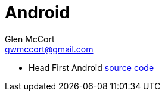 = Android
Glen McCort <gwmccort@gmail.com>

* Head First Android http://dogriffiths.github.io/HeadFirstAndroid/[source code]
